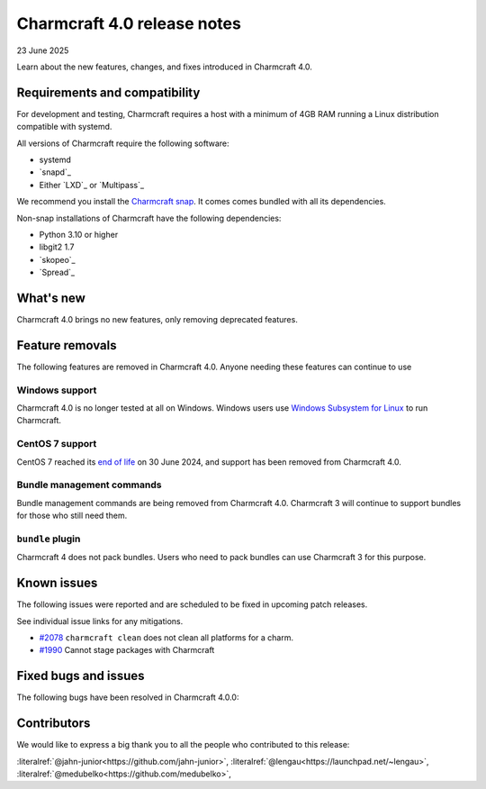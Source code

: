 Charmcraft 4.0 release notes
============================

23 June 2025

Learn about the new features, changes, and fixes introduced in Charmcraft 4.0.


Requirements and compatibility
------------------------------

For development and testing, Charmcraft requires a host with a minimum of 4GB RAM
running a Linux distribution compatible with systemd.

All versions of Charmcraft require the following software:

- systemd
- `snapd`_
- Either `LXD`_ or `Multipass`_

We recommend you install the `Charmcraft snap <https://snapcraft.io/charmcraft>`_. It
comes comes bundled with all its dependencies.

Non-snap installations of Charmcraft have the following dependencies:

- Python 3.10 or higher
- libgit2 1.7
- `skopeo`_
- `Spread`_


What's new
----------

Charmcraft 4.0 brings no new features, only removing deprecated features.

Feature removals
----------------

The following features are removed in Charmcraft 4.0. Anyone needing these features
can continue to use

Windows support
~~~~~~~~~~~~~~~

Charmcraft 4.0 is no longer tested at all on Windows. Windows users use
`Windows Subsystem for Linux <https://ubuntu.com/desktop/wsl>`_ to run Charmcraft.


CentOS 7 support
~~~~~~~~~~~~~~~~

CentOS 7 reached its `end of life
<https://www.redhat.com/en/topics/linux/centos-linux-eol>`_ on 30 June 2024, and
support has been removed from Charmcraft 4.0.


Bundle management commands
~~~~~~~~~~~~~~~~~~~~~~~~~~

Bundle management commands are being removed from Charmcraft 4.0. Charmcraft 3 will
continue to support bundles for those who still need them.


``bundle`` plugin
~~~~~~~~~~~~~~~~~

Charmcraft 4 does not pack bundles. Users who need to pack bundles can use Charmcraft 3
for this purpose.


Known issues
------------

The following issues were reported and are scheduled to be fixed in upcoming
patch releases.

See individual issue links for any mitigations.

- `#2078 <https://github.com/canonical/charmcraft/issues/2078>`_
  ``charmcraft clean`` does not clean all platforms for a charm.
- `#1990 <https://github.com/canonical/charmcraft/issues/1990>`_ Cannot stage
  packages with Charmcraft


Fixed bugs and issues
---------------------

The following bugs have been resolved in Charmcraft 4.0.0:

Contributors
------------

We would like to express a big thank you to all the people who contributed to
this release:

:literalref:`@jahn-junior<https://github.com/jahn-junior>`,
:literalref:`@lengau<https://launchpad.net/~lengau>`,
:literalref:`@medubelko<https://github.com/medubelko>`,
